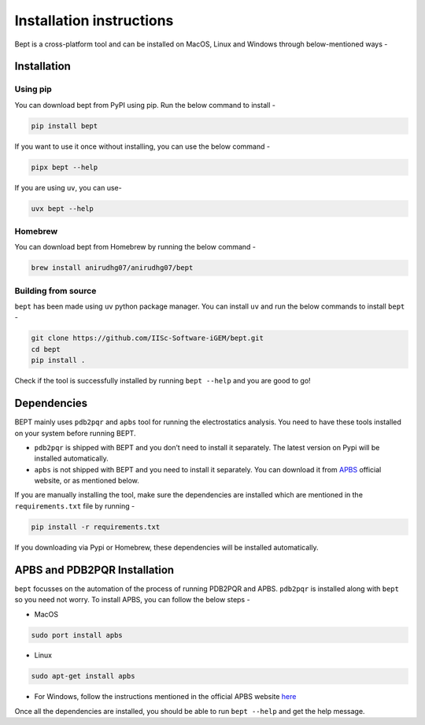 Installation instructions
=========================

Bept is a cross-platform tool and can be installed on MacOS, Linux and
Windows through below-mentioned ways -

Installation
------------

Using pip
~~~~~~~~~

You can download bept from PyPI using pip. Run the below command to
install -

.. code:: bash

   pip install bept

If you want to use it once without installing, you can use the below
command -

.. code:: bash

   pipx bept --help

If you are using ``uv``, you can use-

.. code:: bash

   uvx bept --help

Homebrew
~~~~~~~~

You can download bept from Homebrew by running the below command -

.. code:: bash

   brew install anirudhg07/anirudhg07/bept

Building from source
~~~~~~~~~~~~~~~~~~~~

``bept`` has been made using ``uv`` python package manager. You can
install ``uv`` and run the below commands to install ``bept`` -

.. code:: bash

   git clone https://github.com/IISc-Software-iGEM/bept.git
   cd bept
   pip install .

Check if the tool is successfully installed by running ``bept --help``
and you are good to go!

Dependencies
------------

BEPT mainly uses ``pdb2pqr`` and ``apbs`` tool for running the
electrostatics analysis. You need to have these tools installed on your
system before running BEPT.

-  ``pdb2pqr`` is shipped with BEPT and you don’t need to install it
   separately. The latest version on Pypi will be installed
   automatically.
-  ``apbs`` is not shipped with BEPT and you need to install it
   separately. You can download it from
   `APBS <http://www.poissonboltzmann.org/>`__ official website, or as
   mentioned below.

If you are manually installing the tool, make sure the dependencies are
installed which are mentioned in the ``requirements.txt`` file by
running -

.. code:: bash

   pip install -r requirements.txt

If you downloading via Pypi or Homebrew, these dependencies will be
installed automatically.

APBS and PDB2PQR Installation
-----------------------------

``bept`` focusses on the automation of the process of running PDB2PQR
and APBS. ``pdb2pqr`` is installed along with ``bept`` so you need not
worry. To install APBS, you can follow the below steps -

-  MacOS

.. code:: bash

   sudo port install apbs

-  Linux

.. code:: bash

   sudo apt-get install apbs

-  For Windows, follow the instructions mentioned in the official APBS
   website
   `here <https://apbs.readthedocs.io/en/latest/getting/index.html>`__

Once all the dependencies are installed, you should be able to run
``bept --help`` and get the help message.
